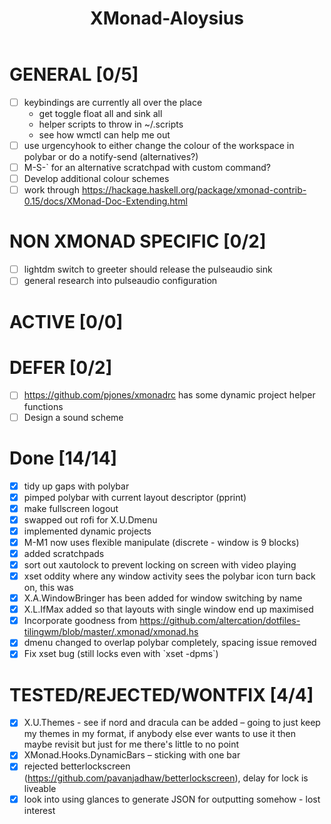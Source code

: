 #+TITLE: XMonad-Aloysius

* GENERAL [0/5]
  - [ ] keybindings are currently all over the place
    + get toggle float all and sink all
    + helper scripts to throw in ~/.scripts
    + see how wmctl can help me out
  - [ ] use urgencyhook to either change the colour of the workspace in polybar
    or do a notify-send (alternatives?)
  - [ ] M-S-` for an alternative scratchpad with custom command?
  - [ ] Develop additional colour schemes
  - [ ] work through https://hackage.haskell.org/package/xmonad-contrib-0.15/docs/XMonad-Doc-Extending.html


* NON XMONAD SPECIFIC [0/2]
- [ ] lightdm switch to greeter should release the pulseaudio sink
- [ ] general research into pulseaudio configuration


* ACTIVE [0/0]


* DEFER [0/2]
  - [ ] https://github.com/pjones/xmonadrc has some dynamic project helper functions
  - [ ] Design a sound scheme


* Done [14/14]
  - [X] tidy up gaps with polybar
  - [X] pimped polybar with current layout descriptor (pprint)
  - [X] make fullscreen logout
  - [X] swapped out rofi for X.U.Dmenu
  - [X] implemented dynamic projects
  - [X] M-M1 now uses flexible manipulate (discrete - window is 9 blocks)
  - [X] added scratchpads
  - [X] sort out xautolock to prevent locking on screen with video playing
  - [X] xset oddity where any window activity sees the polybar icon turn back on, this was
  - [X] X.A.WindowBringer has been added for window switching by name
  - [X] X.L.IfMax added so that layouts with single window end up maximised
  - [X] Incorporate goodness from https://github.com/altercation/dotfiles-tilingwm/blob/master/.xmonad/xmonad.hs
  - [X] dmenu changed to overlap polybar completely, spacing issue removed
  - [X] Fix xset bug (still locks even with `xset -dpms`)


* TESTED/REJECTED/WONTFIX [4/4]
  - [X] X.U.Themes - see if nord and dracula can be added -- going to just keep my themes in my format, if anybody else ever wants to use it then maybe revisit but just for me there's little to no point
  - [X] XMonad.Hooks.DynamicBars  -- sticking with one bar
  - [X] rejected betterlockscreen (https://github.com/pavanjadhaw/betterlockscreen), delay for lock is liveable
  - [X] look into using glances to generate JSON for outputting somehow - lost interest
